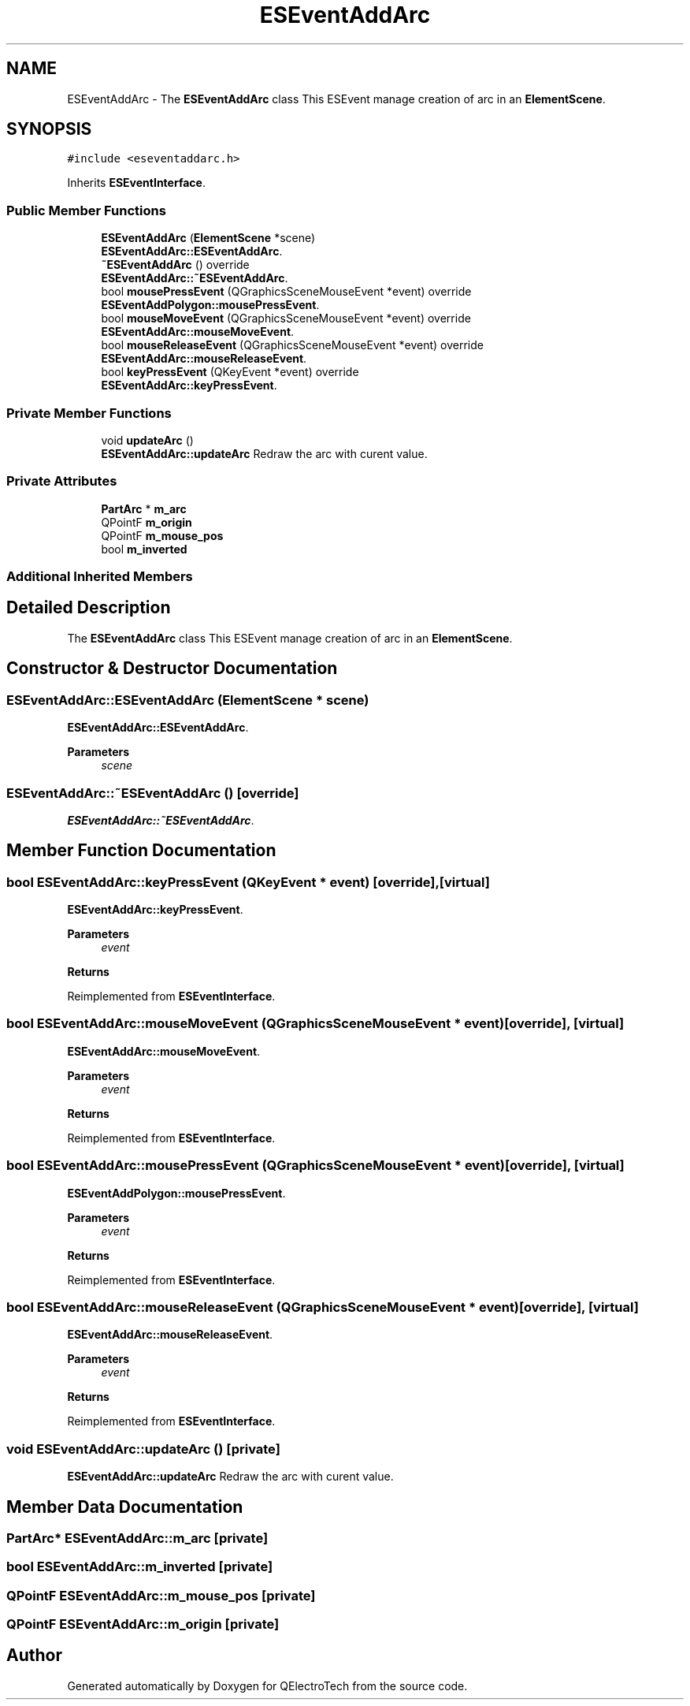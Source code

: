 .TH "ESEventAddArc" 3 "Thu Aug 27 2020" "Version 0.8-dev" "QElectroTech" \" -*- nroff -*-
.ad l
.nh
.SH NAME
ESEventAddArc \- The \fBESEventAddArc\fP class This ESEvent manage creation of arc in an \fBElementScene\fP\&.  

.SH SYNOPSIS
.br
.PP
.PP
\fC#include <eseventaddarc\&.h>\fP
.PP
Inherits \fBESEventInterface\fP\&.
.SS "Public Member Functions"

.in +1c
.ti -1c
.RI "\fBESEventAddArc\fP (\fBElementScene\fP *scene)"
.br
.RI "\fBESEventAddArc::ESEventAddArc\fP\&. "
.ti -1c
.RI "\fB~ESEventAddArc\fP () override"
.br
.RI "\fBESEventAddArc::~ESEventAddArc\fP\&. "
.ti -1c
.RI "bool \fBmousePressEvent\fP (QGraphicsSceneMouseEvent *event) override"
.br
.RI "\fBESEventAddPolygon::mousePressEvent\fP\&. "
.ti -1c
.RI "bool \fBmouseMoveEvent\fP (QGraphicsSceneMouseEvent *event) override"
.br
.RI "\fBESEventAddArc::mouseMoveEvent\fP\&. "
.ti -1c
.RI "bool \fBmouseReleaseEvent\fP (QGraphicsSceneMouseEvent *event) override"
.br
.RI "\fBESEventAddArc::mouseReleaseEvent\fP\&. "
.ti -1c
.RI "bool \fBkeyPressEvent\fP (QKeyEvent *event) override"
.br
.RI "\fBESEventAddArc::keyPressEvent\fP\&. "
.in -1c
.SS "Private Member Functions"

.in +1c
.ti -1c
.RI "void \fBupdateArc\fP ()"
.br
.RI "\fBESEventAddArc::updateArc\fP Redraw the arc with curent value\&. "
.in -1c
.SS "Private Attributes"

.in +1c
.ti -1c
.RI "\fBPartArc\fP * \fBm_arc\fP"
.br
.ti -1c
.RI "QPointF \fBm_origin\fP"
.br
.ti -1c
.RI "QPointF \fBm_mouse_pos\fP"
.br
.ti -1c
.RI "bool \fBm_inverted\fP"
.br
.in -1c
.SS "Additional Inherited Members"
.SH "Detailed Description"
.PP 
The \fBESEventAddArc\fP class This ESEvent manage creation of arc in an \fBElementScene\fP\&. 
.SH "Constructor & Destructor Documentation"
.PP 
.SS "ESEventAddArc::ESEventAddArc (\fBElementScene\fP * scene)"

.PP
\fBESEventAddArc::ESEventAddArc\fP\&. 
.PP
\fBParameters\fP
.RS 4
\fIscene\fP 
.RE
.PP

.SS "ESEventAddArc::~ESEventAddArc ()\fC [override]\fP"

.PP
\fBESEventAddArc::~ESEventAddArc\fP\&. 
.SH "Member Function Documentation"
.PP 
.SS "bool ESEventAddArc::keyPressEvent (QKeyEvent * event)\fC [override]\fP, \fC [virtual]\fP"

.PP
\fBESEventAddArc::keyPressEvent\fP\&. 
.PP
\fBParameters\fP
.RS 4
\fIevent\fP 
.RE
.PP
\fBReturns\fP
.RS 4
.RE
.PP

.PP
Reimplemented from \fBESEventInterface\fP\&.
.SS "bool ESEventAddArc::mouseMoveEvent (QGraphicsSceneMouseEvent * event)\fC [override]\fP, \fC [virtual]\fP"

.PP
\fBESEventAddArc::mouseMoveEvent\fP\&. 
.PP
\fBParameters\fP
.RS 4
\fIevent\fP 
.RE
.PP
\fBReturns\fP
.RS 4
.RE
.PP

.PP
Reimplemented from \fBESEventInterface\fP\&.
.SS "bool ESEventAddArc::mousePressEvent (QGraphicsSceneMouseEvent * event)\fC [override]\fP, \fC [virtual]\fP"

.PP
\fBESEventAddPolygon::mousePressEvent\fP\&. 
.PP
\fBParameters\fP
.RS 4
\fIevent\fP 
.RE
.PP
\fBReturns\fP
.RS 4
.RE
.PP

.PP
Reimplemented from \fBESEventInterface\fP\&.
.SS "bool ESEventAddArc::mouseReleaseEvent (QGraphicsSceneMouseEvent * event)\fC [override]\fP, \fC [virtual]\fP"

.PP
\fBESEventAddArc::mouseReleaseEvent\fP\&. 
.PP
\fBParameters\fP
.RS 4
\fIevent\fP 
.RE
.PP
\fBReturns\fP
.RS 4
.RE
.PP

.PP
Reimplemented from \fBESEventInterface\fP\&.
.SS "void ESEventAddArc::updateArc ()\fC [private]\fP"

.PP
\fBESEventAddArc::updateArc\fP Redraw the arc with curent value\&. 
.SH "Member Data Documentation"
.PP 
.SS "\fBPartArc\fP* ESEventAddArc::m_arc\fC [private]\fP"

.SS "bool ESEventAddArc::m_inverted\fC [private]\fP"

.SS "QPointF ESEventAddArc::m_mouse_pos\fC [private]\fP"

.SS "QPointF ESEventAddArc::m_origin\fC [private]\fP"


.SH "Author"
.PP 
Generated automatically by Doxygen for QElectroTech from the source code\&.
